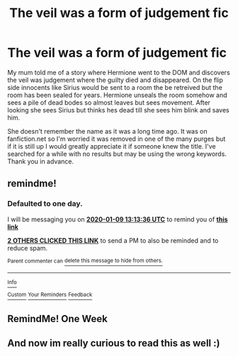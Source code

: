 #+TITLE: The veil was a form of judgement fic

* The veil was a form of judgement fic
:PROPERTIES:
:Author: RowanAmaranth
:Score: 6
:DateUnix: 1578488619.0
:DateShort: 2020-Jan-08
:FlairText: What's That Fic?
:END:
My mum told me of a story where Hermione went to the DOM and discovers the veil was judgement where the guilty died and disappeared. On the flip side innocents like Sirius would be sent to a room the be retreived but the room has been sealed for years. Hermione unseals the room somehow and sees a pile of dead bodes so almost leaves but sees movement. After looking she sees Sirius but thinks hes dead till she sees him blink and saves him.

She doesn't remember the name as it was a long time ago. It was on fanfiction.net so I'm worried it was removed in one of the many purges but if it is still up I would greatly appreciate it if someone knew the title. I've searched for a while with no results but may be using the wrong keywords. Thank you in advance.


** remindme!
:PROPERTIES:
:Author: ceplma
:Score: 2
:DateUnix: 1578489216.0
:DateShort: 2020-Jan-08
:END:

*** *Defaulted to one day.*

I will be messaging you on [[http://www.wolframalpha.com/input/?i=2020-01-09%2013:13:36%20UTC%20To%20Local%20Time][*2020-01-09 13:13:36 UTC*]] to remind you of [[https://np.reddit.com/r/HPfanfiction/comments/elsfcy/the_veil_was_a_form_of_judgement_fic/fdjvvuf/?context=3][*this link*]]

[[https://np.reddit.com/message/compose/?to=RemindMeBot&subject=Reminder&message=%5Bhttps%3A%2F%2Fwww.reddit.com%2Fr%2FHPfanfiction%2Fcomments%2Felsfcy%2Fthe_veil_was_a_form_of_judgement_fic%2Ffdjvvuf%2F%5D%0A%0ARemindMe%21%202020-01-09%2013%3A13%3A36%20UTC][*2 OTHERS CLICKED THIS LINK*]] to send a PM to also be reminded and to reduce spam.

^{Parent commenter can} [[https://np.reddit.com/message/compose/?to=RemindMeBot&subject=Delete%20Comment&message=Delete%21%20elsfcy][^{delete this message to hide from others.}]]

--------------

[[https://np.reddit.com/r/RemindMeBot/comments/e1bko7/remindmebot_info_v21/][^{Info}]]

[[https://np.reddit.com/message/compose/?to=RemindMeBot&subject=Reminder&message=%5BLink%20or%20message%20inside%20square%20brackets%5D%0A%0ARemindMe%21%20Time%20period%20here][^{Custom}]]
[[https://np.reddit.com/message/compose/?to=RemindMeBot&subject=List%20Of%20Reminders&message=MyReminders%21][^{Your Reminders}]]
[[https://np.reddit.com/message/compose/?to=Watchful1&subject=RemindMeBot%20Feedback][^{Feedback}]]
:PROPERTIES:
:Author: RemindMeBot
:Score: 2
:DateUnix: 1578496380.0
:DateShort: 2020-Jan-08
:END:


** RemindMe! One Week
:PROPERTIES:
:Author: Lgamezp
:Score: 2
:DateUnix: 1578497868.0
:DateShort: 2020-Jan-08
:END:


** And now im really curious to read this as well :)
:PROPERTIES:
:Author: luminphoenix
:Score: 1
:DateUnix: 1578520281.0
:DateShort: 2020-Jan-09
:END:
